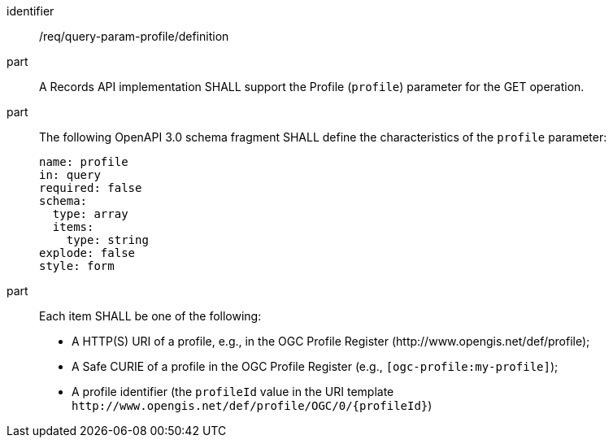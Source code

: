 [[req_query-param-profile_definition]]
[requirement]
====
[%metadata]
identifier:: /req/query-param-profile/definition
part:: A Records API implementation SHALL support the Profile (`profile`) parameter for the GET operation.
part:: The following OpenAPI 3.0 schema fragment SHALL define the characteristics of the `profile` parameter: 
+
[source,YAML]
----
name: profile
in: query
required: false
schema:
  type: array
  items:
    type: string
explode: false
style: form
----

part:: Each item SHALL be one of the following:
+
* A HTTP(S) URI of a profile, e.g., in the OGC Profile Register (\http://www.opengis.net/def/profile);
* A Safe CURIE of a profile in the OGC Profile Register (e.g., `[ogc-profile:my-profile]`);
* A profile identifier (the `profileId` value in the URI template `\http://www.opengis.net/def/profile/OGC/0/{profileId}`)
====
